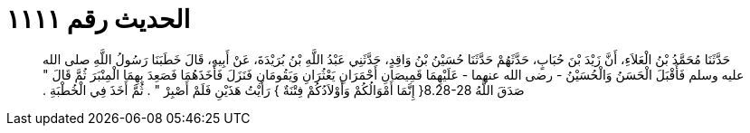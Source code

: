 
= الحديث رقم ١١١١

[quote.hadith]
حَدَّثَنَا مُحَمَّدُ بْنُ الْعَلاَءِ، أَنَّ زَيْدَ بْنَ حُبَابٍ، حَدَّثَهُمْ حَدَّثَنَا حُسَيْنُ بْنُ وَاقِدٍ، حَدَّثَنِي عَبْدُ اللَّهِ بْنُ بُرَيْدَةَ، عَنْ أَبِيهِ، قَالَ خَطَبَنَا رَسُولُ اللَّهِ صلى الله عليه وسلم فَأَقْبَلَ الْحَسَنُ وَالْحُسَيْنُ - رضى الله عنهما - عَلَيْهِمَا قَمِيصَانِ أَحْمَرَانِ يَعْثُرَانِ وَيَقُومَانِ فَنَزَلَ فَأَخَذَهُمَا فَصَعِدَ بِهِمَا الْمِنْبَرَ ثُمَّ قَالَ ‏"‏ صَدَقَ اللَّهُ ‏8.28-28{‏ إِنَّمَا أَمْوَالُكُمْ وَأَوْلاَدُكُمْ فِتْنَةٌ ‏}‏ رَأَيْتُ هَذَيْنِ فَلَمْ أَصْبِرْ ‏"‏ ‏.‏ ثُمَّ أَخَذَ فِي الْخُطْبَةِ ‏.‏